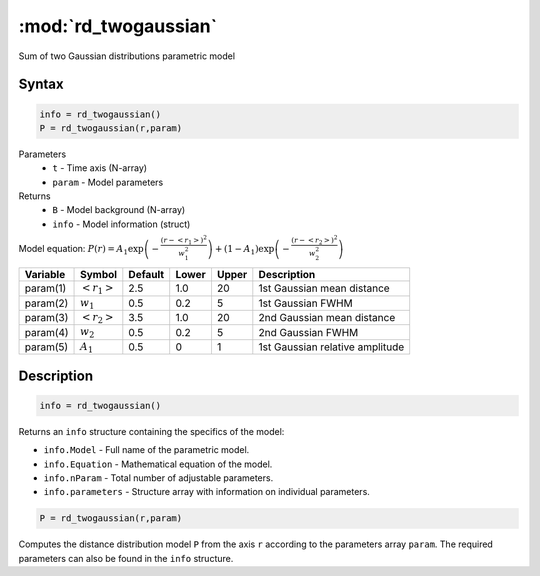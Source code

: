 .. highlight:: matlab
.. _rd_twogaussian:


***********************
:mod:`rd_twogaussian`
***********************

Sum of two Gaussian distributions parametric model

Syntax
=========================================

.. code-block:: matlab

        info = rd_twogaussian()
        P = rd_twogaussian(r,param)

Parameters
    *   ``t`` - Time axis (N-array)
    *   ``param`` - Model parameters
Returns
    *   ``B`` - Model background (N-array)
    *   ``info`` - Model information (struct)

Model equation: :math:`P(r) = A_1\exp\left(-\frac{(r-\left<r_1\right>)^2}{w_1^2}\right) + (1 - A_1)\exp\left(-\frac{(r-\left<r_2\right>)^2}{w_2^2}\right)`

========== ======================== ========= ======== ========= ===================================
 Variable   Symbol                    Default   Lower    Upper       Description
========== ======================== ========= ======== ========= ===================================
param(1)   :math:`\left<r_1\right>`     2.5     1.0        20         1st Gaussian mean distance
param(2)   :math:`w_1`                  0.5     0.2        5          1st Gaussian FWHM
param(3)   :math:`\left<r_2\right>`     3.5     1.0        20         2nd Gaussian mean distance
param(4)   :math:`w_2`                  0.5     0.2        5          2nd Gaussian FWHM
param(5)   :math:`A_1`                  0.5     0          1          1st Gaussian relative amplitude
========== ======================== ========= ======== ========= ===================================

Description
=========================================

.. code-block:: matlab

        info = rd_twogaussian()

Returns an ``info`` structure containing the specifics of the model:

* ``info.Model`` -  Full name of the parametric model.
* ``info.Equation`` -  Mathematical equation of the model.
* ``info.nParam`` -  Total number of adjustable parameters.
* ``info.parameters`` - Structure array with information on individual parameters.

.. code-block:: matlab

    P = rd_twogaussian(r,param)

Computes the distance distribution model ``P`` from the axis ``r`` according to the parameters array ``param``. The required parameters can also be found in the ``info`` structure.

